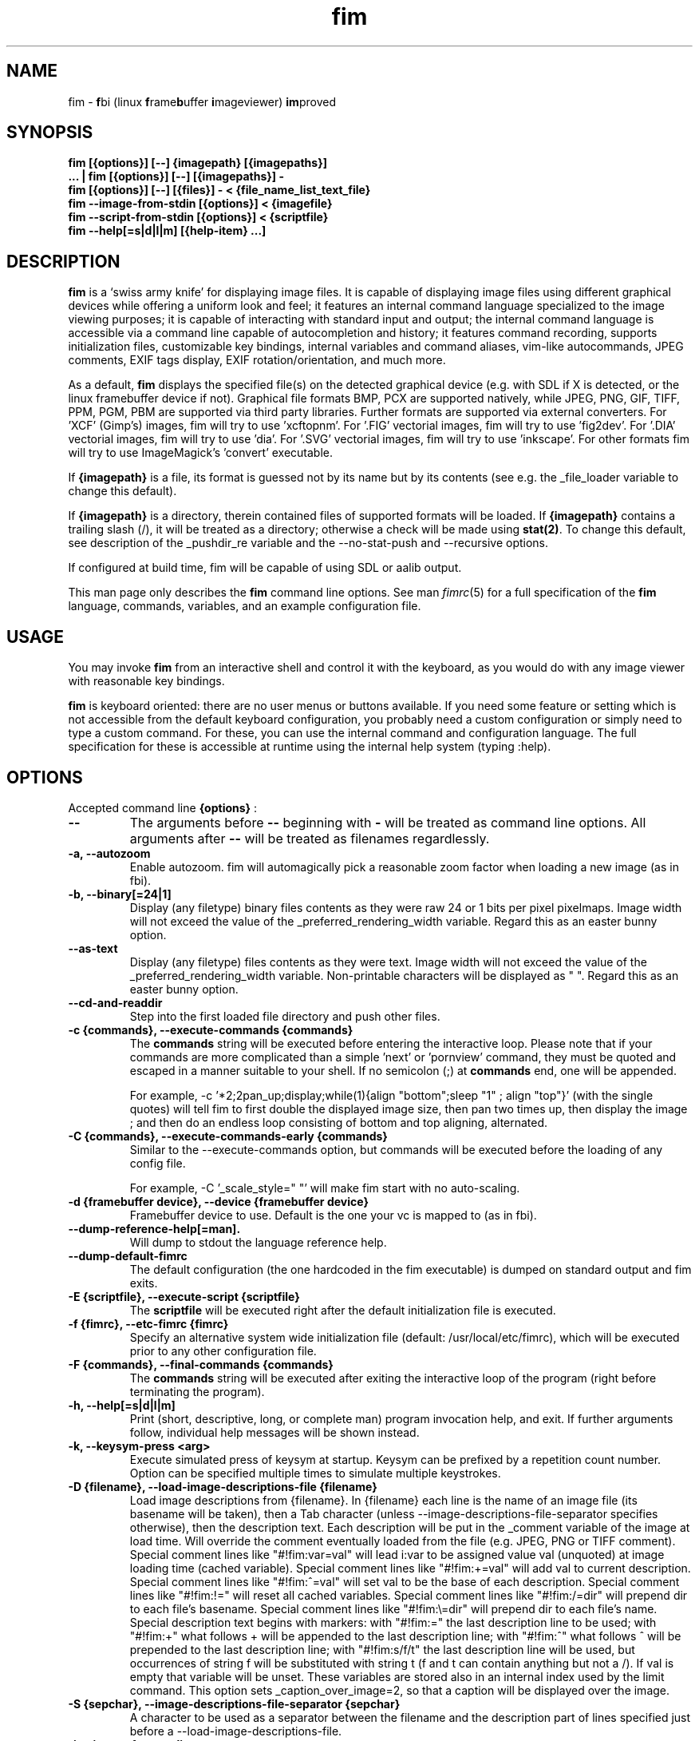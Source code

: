 .\"
.\" $Id$
.\"
.TH fim 1 "(c) 2007\-2017 Michele Martone"
.SH NAME
fim \- \fBf\fPbi (linux \fBf\fPrame\fBb\fPuffer \fBi\fPmageviewer) \fBim\fPproved
.SH SYNOPSIS
.B fim [{options}] [\-\-] {imagepath} [{imagepaths}]
.fi
.B ... | fim [{options}] [\-\-] [{imagepaths}] \-
.fi
.B fim [{options}] [\-\-] [{files}] \- < {file_name_list_text_file}
.fi
.B fim \-\-image\-from\-stdin [{options}] < {imagefile}
.fi
.B fim \-\-script\-from\-stdin [{options}] < {scriptfile}
.fi
.B fim \-\-help[=s|d|l|m] [{help\-item} ...] 
.fi

.SH DESCRIPTION
.B
fim
is a `swiss army knife' for displaying image files.
It is capable of displaying image files using different graphical devices while offering a uniform look and feel; it features an internal command language specialized to the image viewing purposes; it is capable of interacting with standard input and output; the internal command language is accessible via a command line capable of autocompletion and history; it features command recording, supports initialization files, customizable key bindings, internal variables and command aliases, vim\-like autocommands, JPEG comments, EXIF tags display, EXIF rotation/orientation, and much more.

As a default,
.B
fim
displays the specified file(s) on the detected graphical device (e.g. with SDL if X is detected, or the linux framebuffer device if not). Graphical file formats BMP, PCX are supported natively, while JPEG, PNG, GIF, TIFF, PPM, PGM, PBM are supported via third party libraries. 
Further formats are supported via external converters. 
For 'XCF' (Gimp's) images, fim will try to use 'xcftopnm'.
For '.FIG' vectorial images, fim will try to use 'fig2dev'.
For '.DIA' vectorial images, fim will try to use 'dia'.
For '.SVG' vectorial images, fim will try to use 'inkscape'.
For other formats fim will try to use ImageMagick's 'convert' executable.


If \fB{imagepath}\fP is a file, its format is guessed not by its name but by its contents (see e.g. the _file_loader variable to change this default).


If \fB{imagepath}\fP is a directory, therein contained files of supported formats will be loaded. If \fB{imagepath}\fP contains a trailing slash (/), it will be treated as a directory; otherwise a check will be made using \fBstat(2)\fP. To change this default, see description of the _pushdir_re variable and the \-\-no\-stat\-push and \-\-recursive options.


If configured at build time, fim will be capable of using SDL or aalib output.

This man page only describes the
.B fim
command line options.
See man \fR\fIfimrc\fR(5) for a full specification of the 
.B
fim
language, commands, variables, and an example configuration file.

.SH USAGE
You may invoke
.B
fim
from an interactive shell and control it with the keyboard, as you would do with any image viewer with reasonable key bindings.

.B
fim
is keyboard oriented: there are no user menus or buttons available.
If you need some feature or setting which is not accessible from the default keyboard configuration, you probably need a custom configuration or simply need to type a custom command. For these, you can use the internal command and configuration language.
The full specification for these is accessible at runtime using the internal help system (typing :help).


.SH OPTIONS
Accepted command line 
.B
{options}
:
.TP
.B \-\-
The arguments before
.B \-\-
beginning with 
.B \-
will be treated as command line options.
All arguments after
.B \-\-
will be treated as filenames regardlessly.
.
.TP
.B \-a, \-\-autozoom
Enable autozoom.  fim will automagically pick a reasonable zoom factor when loading a new image (as in fbi).
.TP
.B \-b, \-\-binary[=24|1]
Display (any filetype) binary files contents as they were raw 24 or 1 bits per pixel pixelmaps.
Image width will not exceed the value of the _preferred_rendering_width variable.
Regard this as an easter bunny option.

.TP
.B  \-\-as\-text
Display (any filetype) files contents as they were text.
Image width will not exceed the value of the _preferred_rendering_width variable.
Non\-printable characters will be displayed as " ".
Regard this as an easter bunny option.

.TP
.B  \-\-cd\-and\-readdir
Step into the first loaded file directory and push other files.
.TP
.B \-c {commands}, \-\-execute\-commands {commands}
The \fBcommands\fP string will be executed before entering the interactive loop.
Please note that if your commands are more complicated than a simple 'next' or 'pornview'
command, they must be quoted and escaped in a manner suitable to your shell.
If no semicolon (;) at \fBcommands\fP end, one will be appended.

For example,
\-c '*2;2pan_up;display;while(1){align "bottom";sleep "1" ; align "top"}'
(with the single quotes) will tell fim to first double the displayed image 
size, then pan two times up, then display the image ; and then 
do an endless loop consisting of bottom and top aligning, alternated.

.TP
.B \-C {commands}, \-\-execute\-commands\-early {commands}
Similar to the \-\-execute\-commands option, but commands will be executed before the loading of any config file.

For example,
\-C '_scale_style=" "' will make fim start with no auto\-scaling.


.TP
.B \-d {framebuffer device}, \-\-device {framebuffer device}
Framebuffer device to use. Default is the one your vc is mapped to (as in fbi).
.TP
.B  \-\-dump\-reference\-help[=man].
Will dump to stdout the language reference help.
.TP
.B  \-\-dump\-default\-fimrc
The default configuration (the one hardcoded in the fim executable) is dumped on standard output and fim exits.
.TP
.B \-E {scriptfile}, \-\-execute\-script {scriptfile}
The \fBscriptfile\fP will be executed right after the default initialization file is executed.
.TP
.B \-f {fimrc}, \-\-etc\-fimrc {fimrc}
Specify an alternative system wide initialization file (default: /usr/local/etc/fimrc), which will be executed prior to any other configuration file.

.TP
.B \-F {commands}, \-\-final\-commands {commands}
The \fBcommands\fP string will be executed after exiting the interactive loop of the program (right before terminating the program).
.TP
.B \-h, \-\-help[=s|d|l|m]
		 Print (short, descriptive, long, or complete man) program invocation help, and exit. If further arguments follow, individual help messages will be shown instead.
.TP
.B \-k, \-\-keysym\-press <arg>
		 Execute simulated press of keysym at startup. Keysym can be prefixed by a repetition count number. Option can be specified multiple times to simulate multiple keystrokes.
.TP
.B \-D {filename}, \-\-load\-image\-descriptions\-file {filename}
Load image descriptions from {filename}. In {filename} each line is the name of an image file (its basename will be taken), then a Tab character (unless \-\-image\-descriptions\-file\-separator specifies otherwise), then the description text. Each description will be put in the _comment variable of the image at load time. Will override the comment eventually loaded from the file (e.g. JPEG, PNG or TIFF comment). Special comment lines like "#!fim:var=val" will lead i:var to be assigned value val (unquoted) at image loading time (cached variable). Special comment lines like "#!fim:+=val" will add val to current description. Special comment lines like "#!fim:^=val" will set val to be the base of each description. Special comment lines like "#!fim:!=" will reset all cached variables. Special comment lines like "#!fim:/=dir" will prepend dir to each file's basename. Special comment lines like "#!fim:\e=dir" will prepend dir to each file's name. Special description text begins with markers:  with "#!fim:=" the last description line to be used; with "#!fim:+" what follows + will be appended to the last description line; with "#!fim:^" what follows ^ will be prepended to the last description line; with "#!fim:s/f/t" the last description line will be used, but occurrences of string f will be substituted with string t (f and t can contain anything but not a /). If val is empty that variable will be unset. These variables are stored also in an internal index used by the limit command. This option sets _caption_over_image=2, so that a caption will be displayed over the image.
.TP
.B \-S {sepchar}, \-\-image\-descriptions\-file\-separator {sepchar}
A character to be used as a separator between the filename and the description part of lines specified just before a \-\-load\-image\-descriptions\-file.
.TP
.B \-i, \-\-image\-from\-stdin
Will read one single image from the standard input (the image data, not the filename).  May not work with all supported file formats.
In the image list, this image will be displayed as "<STDIN>".

.TP
.B  \-\-mark\-from\-image\-descriptions\-file {filename}
Set those files specified in {filename} (see \-\-load\-image\-descriptions\-file for the file format) as marked (see the list command).

.TP
.B \-m {vmode}, \-\-mode {vmode}
Name of the video mode to use video mode (must be listed in /etc/fb.modes).  Default is not to change the video mode.  In the past, the XF86 config file (/etc/X11/XF86Config) used to contain Modeline information, which could be fed to the modeline2fb perl script (distributed with fbset).  On many modern xorg based systems, there is no direct way to obtain a fb.modes file from the xorg.conf file.  So instead one could obtain useful fb.modes info by using the (fbmodes (no man page AFAIK)) tool, written by bisqwit.  An unsupported mode should make fim exit with failure.  But it is possible the kernel could trick fim and set a supported mode automatically, thus ignoring the user set mode.
.TP
.B \-N, \-\-no\-rc\-file
No personal initialization file will be read (default is ~/.fimrc) at startup.
.TP
.B  \-\-no\-etc\-rc\-file
No system wide initialization file will be read (default is /usr/local/etc/fimrc) at startup.
.TP
.B  \-\-no\-internal\-config
No internal default configuration at startup (uses internal variable _no_default_configuration). Will only provide a minimal working configuration. 
.TP
.B  \-\-no\-commandline
With internal command line mode disabled.
.TP
.B  \-\-no\-history\-save
Do not save execution history at finalization (uses internal variable _save_fim_history). 
.TP
.B  \-\-no\-history\-load
Do not load execution history at startup. 
.TP
.B  \-\-no\-history
Do not load or save execution history at startup. 
.TP
.B \-p, \-\-script\-from\-stdin
Will read commands from stdin prior to entering in interactive mode.
.TP
.B \-o [fb|sdl|aa|imlib2|caca|dumb], \-\-output\-device [fb|sdl|aa|imlib2|caca|dumb]
Will use the specified \fBdevice\fP as fim video output device, overriding automatic checks.The available devices depend on the original configuration/compilation options, so you should
get the list of available output devices issuing \fBfim \-\-version\fP.
The \fBaa\fP option may be specified as  \fBaa={['w']}\fP ; the \fB'w'\fP character allows windowed mode in case of aalib running under X (otherwise, the DISPLAY environment variable will be unset for the current instance of fim).
The \fBsdl\fP option may be specified as  \fBsdl={['w']['m']['r']['W']['M']['R']width:height}\fP , where \fBwidth\fP is and \fBheight\fP are integer numbers specifying the desired resolution; the \fB'w'\fP character requests windowed mode; the \fB'm'\fP character requests mouse pointer display; the \fB'r'\fP character requests support for window resize; the same letters uppercase request explicit negation of the mentioned features.
The \fBimlib2\fP option requests imlib2.
The \fBcaca\fP option is now unmantained.

.TP
.B  \-\-offset {bytes\-offset[{:upper\-offset}|{+offset\-range}]}
Will use the specified \fBoffset\fP (in bytes) for opening the specified files. If \fB:upper\-offset\fP is specified, further bytes until \fBupper\-offset\fP will be probed. If \fB+offset\-range\fP is specified instead, that many additional bytes will be probed.  Use this option to search damaged file systems for image files.
.TP
.B \-P, \-\-text\-reading
Enable textreading mode.  This has the effect that fim will display images scaled to the width of the screen, and aligned to the top.  If the images you are watching are text pages, all you have to do to get the next piece of text is to press space (in the default key configuration, of course).
.TP
.B \-s {value}, \-\-scroll {value}
Set scroll steps for internal variable _steps (default is 20%).
.TP
.B  \-\-slideshow {number}
Interruptible slideshow mode; will wait for {number} of seconds (assigned to the _want_sleep_seconds variable after each loading; implemented by executing while(_fileindex<_filelistlen){sleep _want_sleep_seconds; next;} as a first command.
.TP
.B  \-\-sanity\-check
Perform a quick sanity check, just after the initialization, and terminate.
.TP
.B \-t, \-\-no\-framebuffer
Fim will not use the framebuffer but the aalib (ASCII art) driver instead (if you are curious, see (info aalib)).
If aalib was not enabled at tompile time, fim will work without displaying images at all.
.TP
.B \-T {terminal}, \-\-vt {terminal}
The \fBterminal\fP will be used as virtual terminal device file (as in fbi).
See (chvt (1)), (openvt (1)) for more info about this.
Use (con2fb (1)) to map a terminal to a framebuffer device.

.TP
.B  \-\-reverse
Reverse files list before browsing (can be combined with the other sorting options).
.TP
.B  \-\-sort
Sort files list before browsing according to full filename.
.TP
.B  \-\-sort\-basename
Sort files list before browsing according to file basename's.
.TP
.B  \-\-sort\-mtime
Sort files list before browsing according to file modification time.
.TP
.B  \-\-sort\-fsize
Sort files list before browsing according to file size.
.TP
.B \-u, \-\-random
Randomly shuffle the files list before browsing (seed depending on time() function).
.TP
.B  \-\-random\-no\-seed
Randomly shuffle the files list before browsing (no seeding).
.TP
.B \-v, \-\-verbose
Be verbose: show status bar.
.TP
.B  \-\-verbose\-load
Load files verbosely (repeat option to increase verbosity).
.TP
.B  \-\-verbose\-interpreter
Execute interpreter verbosely (Sets immediately _debug_commands="ackC" if specified once, _debug_commands="ackCi" if specified  twice).
.TP
.B \-V, \-\-version
Print to stdout program version, compile flags, enabled features, linked libraries information, supported filetypes/file loaders, and then exit.
.TP
.B \-w, \-\-autowidth
Scale the image according to the screen width.
.TP
.B  \-\-no\-auto\-scale
Do not scale the images after loading (will set '_scale_style=" "';).
.TP
.B  \-\-autowindow
Will resize the window size (if supported) to the image size. Don't use this with other image scaling options.
.TP
.B  \-\-no\-stat\-push
Sets _push_checks=0 before initialization, thus disabling file/dir existence checks with stat(2) at push push time (and speeding up startup).
.TP
.B \-H, \-\-autoheight
Scale the image according to the screen height.
.TP
.B \-W {scriptfile}, \-\-write\-scriptout {scriptfile}
All the characters that you type are recorded in the file {scriptout}, until you exit Fim.  This is  useful  if  you want to create a script file to be used with "fim \-c" or ":exec" (analogous to Vim's \-s and ":source!").  If the {scriptout} file exists, it will be not touched (as in Vim's \-w). 
.TP
.B \-L, \-\-read\-from\-file <arg>
Read file list from file: each line one file to load (similar to \-\-read\-from\-stdin; use \-\-read\-from\-stdin\-elds to control line breaking).


.TP
.B  \-,  \-\-read\-from\-stdin
Read file list from stdin: each line one file to load; use with \-\-read\-from\-stdin\-elds to control line breaking).

Note that these the three standard input reading functionalities (\-i,\-p and \-) conflict : if two or more of them occur in fim invocation, fim will exit with an error and warn about the ambiguity.

See the section
.B INVOCATION EXAMPLES
below to read some useful (and unique) ways of employing fim.

.TP
.B  \-\-read\-from\-stdin\-elds <arg>
Specify an endline delimiter character for breaking lines read via \-/\-\-read\-from\-stdin/\-\-read\-from\-file (which shall be specified after this). Line text before the delimiter will be treated as names of files to load; the text after will be ignored. This is also useful e.g. to load description files (see \-\-load\-image\-descriptions\-file) as filename list files. Default is the newline character (0x0A); to specify an ASCII NUL byte (0x00) use ''.

.TP
.B \-A, \-\-autotop
		 Align images to the top border (by setting '_autotop=1' after initialization).
.TP
.B \-q, \-\-quiet
Quiet mode. Sets _display_status=0;_display_busy=0;.

.TP
.B \-r {width:height}, \-\-resolution {width:height}
		 Set resolution specification in pixels. Supported by SDL only (will be appended to \-\-output\-device argument).
.TP
.B \-R, \-\-recursive[=arg]
		 Push files/directories to the files list recursively. The expression in variable _pushdir_re (default: "\.JPG$|\.PNG$|\.GIF$|\.BMP$|\.TIFF$|\.TIF$|\.JPEG$|\.JFIF$|\.PPM$|\.PGM$|\.PBM$|\.PCX$") lists extensions of filenames which will be loaded in the list. You can overwrite its value by optionally passing an expression here as argument. If starting with '+' or '|', the expression following will be appended to it. 
.TP
.B \-X, \-\-no\-pipe\-load
		 Do not load via external converter programs. 
.TP
.B \-B, \-\-background\-recursive
		 Push files/directories to the files list recursively, in background during program execution (any sorting options will be ignored).
.TP
.B \-/, \-\-/ <arg>
		 After startup jump to pattern; short for \-c '/'.
.TP
.B  \-\-// <arg>
		 After startup jump to pattern; as \-c '/' but with search on the full path (with _re_search_opts="f").

.SH PROGRAM RETURN STATUS
The program return status is 0 on correct operation; 252 on unsupported device specification; 248 on bad input; 255 on a generic error; 42 on a signal\-triggered program exit;  or a different value in case of an another error.
 The return status may be controlled by the use of the quit command.
.SH COMMON KEYS AND COMMANDS
.nf
The following keys and commands are hardcoded in the minimal configuration. These are working by default before any config loading, and before the hardcoded config loading (see variable _fim_default_config_file_contents).

 n    goto '+1f'
 p    goto '\-1f'
 +    magnify
 \-    reduce
 h    pan 'left'
 l    pan 'right'
 k    pan 'up\-'
 j    pan 'down+'
 q    quit
You can type a number before a command binding to iterate the assigned command:
3k    3pan 'up\-'

.nf
:       enter command line mode
:{number}       jump to {number}^th image in the list
:^	        jump to first image in the list
:$	        jump to last image in the list
:*{factor}      scale the image by {factor}
:{scale}%       scale the image to the desired {scale}
:+{scale}%       scale the image up to the desired percentage {scale} (relatively to the original)
:\-{scale}%       scale the image down to the desired percentage {scale} (relatively to the original)

/{regexp}		 entering the pattern {regexp} (with /) makes fim jump to the next image whose filename matches {regexp}
/*.png$		 entering this pattern (with /) makes fim jump to the next image whose filename ends with 'png'
/png		 a shortcut for /.*png.*

!{syscmd}		executes the {syscmd} quoted string as an argument to the  "system" fim command.


You can visualize all of the default bindings invoking fim \-\-dump\-default\-fimrc | grep bind .
You can visualize all of the default aliases invoking fim  \-\-dump\-default\-fimrc | grep alias .

.fi
.P
The Return vs. Space key thing can be used to create a file list while
reviewing the images and use the list for batch processing later on.

All of the key bindings are reconfigurable; see the default 
.B fimrc
file for examples on this, or read the complete manual: the FIM.TXT file
distributed with fim.
.SH AFFECTING ENVIRONMENT VARIABLES
.nf
FBFONT		(just like in fbi) a Linux consolefont font file.
If using a gzipped font, the zcat program will be used to uncompress it (via \fBexecvp(3)\fP).
If not specified, the following files will be probed and the first existing will be selected:

/usr/share/consolefonts/Uni3\-TerminusBoldVGA14.psf.gz
/usr/lib/kbd/consolefonts/lat9\-16.psf.gz
/usr/share/consolefonts/lat1\-16.psf
/usr/share/consolefonts/lat1\-16.psf.gz
/usr/share/consolefonts/lat1\-16.psfu.gz
/usr/share/kbd/consolefonts/lat1\-16.psf
/usr/share/kbd/consolefonts/lat1\-16.psf.gz
/usr/share/kbd/consolefonts/lat1\-16.psfu.gz
/usr/lib/kbd/consolefonts/lat1\-16.psf
/usr/lib/kbd/consolefonts/lat1\-16.psf.gz
/usr/lib/kbd/consolefonts/lat1\-16.psfu.gz
/lib/kbd/consolefonts/lat1\-16.psf
/lib/kbd/consolefonts/lat1\-16.psf.gz
/lib/kbd/consolefonts/lat1\-16.psfu.gz
/lib/kbd/consolefonts/Lat2\-VGA14.psf.gz
/lib/kbd/consolefonts/Lat2\-VGA16.psf.gz
/lib/kbd/consolefonts/Lat2\-VGA8.psf.gz
/lib/kbd/consolefonts/Uni2\-VGA16.psf.gz
/usr/share/consolefonts/default8x16.psf.gz
/usr/share/consolefonts/default8x9.psf.gz
/usr/share/consolefonts/Lat15\-Fixed16.psf.gz
/usr/share/consolefonts/default.psf.gz
fim://

If the special fim:// string is specified, a hardcoded font will be used.
FBGAMMA		(just like in fbi) gamma correction (applies to dithered 8 bit mode only). Default is 1.0.
FRAMEBUFFER	(just like in fbi) user set framebuffer device file (applies only to the fb mode).
If unset, fim will probe for /dev/fb0.
TERM		(only in fim) will influence the output device selection algorithm, especially if $TERM=="screen".
DISPLAY	If this variable is set, then the sdl driver will be probed by default.
.SH COMMON PROBLEMS
.B fim
needs read\-write access to the framebuffer devices (/dev/fbN or /dev/fb/N), i.e you (our
your admin) have to make sure fim can open the devices in rw mode.
The IMHO most elegant way is to use pam_console (see
/etc/security/console.perms) to chown the devices to the user logged
in on the console.  Another way is to create some group, chown the
special files to that group and put the users which are allowed to use
the framebuffer device into the group.  You can also make the special
files world writable, but be aware of the security implications this
has.  On a private box it might be fine to handle it this way
through.

If using udev, you can edit:
/etc/udev/permissions.d/50\-udev.permissions
and set these lines like here:
 # fb devices
 fb:root:root:0600
 fb[0\-9]*:root:root:0600
 fb/*:root:root:0600
.P

.B fim
also needs access to the linux console (i.e. /dev/ttyN) for sane
console switch handling.  That is obviously no problem for console
logins, but any kind of a pseudo tty (xterm, ssh, screen, ...) will
.B not
work.
.SH INVOCATION EXAMPLES
.B fim \-\-help \-R \-B
.fi 
# Will ask for help for options \-R and \-B.
.P
.P

.B fim media/ 
.fi 
# Will load files from the directory media.
.P
.P

.B fim \-R media/ \-\-sort 
.fi 
# Will open files found by recursive traversal of directory media, then sorting the list.
.P
.P

.B
.B find /mnt/media/ \-name *.jpg | fim \- 
.fi 
# Will make fim read the file list from standard input.
.P
.P

.B
find /mnt/media/ \-name *.jpg | shuf | fim \-
.fi
# will make fim read the file list from standard input, randomly shuffled.
.P
.P

.B
cat script.fim | fim \-p images/*
.fi
# Will make fim read the script file
.B script.fim
from standard input prior to displaying files in the directory
.B images
.P
.P

.B 
scanimage ... | tee scan.ppm | fim \-i
.fi
# Will make fim read the image scanned from a flatbed scanner as soon as it is read 
.P
.P

.B 
h5topng \-x 1 \-y 2 dataset.hdf \-o /dev/stdout | fim \-i
.fi
# Use fim to visualize a slice from an HDF5 dataset file
.P
.P

.B fim * > selection.txt
.fi
# Will output the file names marked interactively with the 'list "mark"' command in fim to a file.
.P
.P

.B fim * | fim \-
.fi
# will output the file names marked with 'm' in fim to a second instance of fim, in which these could be marked again.
.P
.P

.B fim
\-c 'pread "vgrabbj \-d /dev/video0 \-o png";reload'
.fi
# will display an image grabbed from a webcam.
.P
.P

.B fim
\-o aa \-c 'pread "vgrabbj \-d /dev/video0 \-o png";reload;system "fbgrab" "asciime.png"'
.fi
# if running in framebuffer mode, will save a png screenshot with an ASCII rendering of an image grabbed from a webcam.
.P
.P

.B fim
\-c 'while(1){pread "vgrabbj \-d /dev/video0 \-o png";reload;sleep 1;};'
.fi
# will display a sequence of images grabbed from a webcam; circa 1 per second.
.P
.P

.SH NOTES
This manual page is neither accurate nor complete. In particular, issues related to driver selection shall be described more accurately. Also the accurate sequence of autocommands execution, variables application is critical to understanding fim, and should be documented.
The filename "<STDIN>" is reserved for images read from standard input (view this as a limitation), and thus handling files with such name may incur in limitations.
The SDL driver is quite inefficient, for a variety of reasons. In particular, its interaction with the readline library can be problematic (e.g.: when running in sdl mode without a terminal). This shall be fixed.
.SH BUGS
.B fim
has bugs. Please read the 
.B BUGS
file shipped in the documentation directory to discover the known ones.
.SH  FILES

.TP 15
.B /usr/local/share/doc/fim
The directory with 
.B Fim
documentation files.
.TP 15
.B /usr/local/etc/fimrc
The system wide
.B Fim
initialization file (executed at startup, after executing the hardcoded configuration).
.TP 15
.B ~/.fimrc
The personal
.B Fim
initialization file (executed at startup, after the system wide initialization file).
.TP 15
.B ~/.inputrc
If
.B Fim
is built with GNU readline support, it will be susceptible to chages in the user set ~/.inputrc configuration file contents.  For details, see (man \fR\fIreadline\fR(3)).
.SH SEE ALSO
Other 
.B Fim 
man pages: \fR\fIfimgs\fR(1), \fR\fIfimrc\fR(1).
.fi
Or related programs: \fR\fIfbset\fR(1), \fR\fIcon2fb\fR(1), \fR\fIconvert\fR(1), \fR\fIvim\fR(1), \fR\fImutt\fR(1), \fR\fIexiftool\fR(1), \fR\fIexiftags\fR(1), \fR\fIexiftime\fR(1), \fR\fIexifcom\fR(1), \fR\fIfbi\fR(1), \fR\fIfbida\fR(1), \fR\fIfeh\fR(1), \fR\fIfb.modes\fR(8), \fR\fIfbset\fR(8), \fR\fIfbgrab\fR(1), \fR\fIfbdev\fR(4), \fR\fIsetfont\fR(8), \fR\fIxfs\fR(1).
.SH AUTHOR
.nf
Michele Martone <dezperado _CUT_ autistici _CUT_ org> is the author of fim, "fbi improved". 
.fi
.SH COPYRIGHT
.nf
Copyright (C) 2007\-2017 Michele Martone <dezperado _CUT_ autistici _CUT_ org> (author of fim)
.fi
Copyright (C) 1999\-2004 Gerd Hoffmann <kraxel _CUT_ bytesex.org> is the author of "fbi", upon which
.B fim
was originally based. 
.P
This program is free software; you can redistribute it and/or modify it under the terms of the GNU General Public License as published by the Free Software Foundation; either version 2 of the License, or (at your option) any later version.
.P
This program is distributed in the hope that it will be useful, but WITHOUT ANY WARRANTY; without even the implied warranty of MERCHANTABILITY or FITNESS FOR A PARTICULAR PURPOSE.  See the GNU General Public License for more details.
.P
You should have received a copy of the GNU General Public License along with this program; if not, write to the Free Software Foundation, Inc., 51 Franklin Street, Fifth Floor, Boston, MA 02110\-1301 USA.

